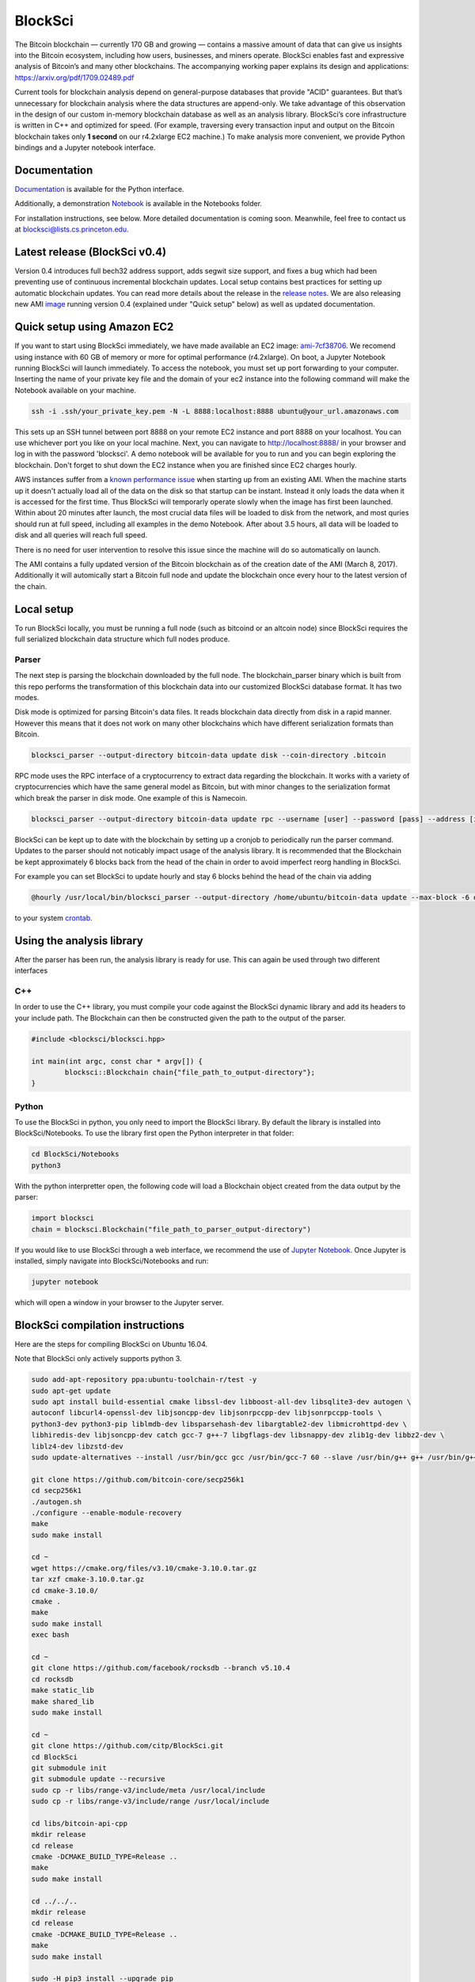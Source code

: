 BlockSci
~~~~~~~~~~~~~~~~~~

The Bitcoin blockchain — currently 170 GB and growing — contains a massive amount of data that can give us insights into the Bitcoin ecosystem, including how users, businesses, and miners operate. BlockSci enables fast and expressive analysis of Bitcoin’s and many other blockchains. The accompanying working paper explains its design and applications: https://arxiv.org/pdf/1709.02489.pdf

Current tools for blockchain analysis depend on general-purpose databases that provide "ACID" guarantees. But that’s unnecessary for blockchain analysis where the data structures are append-only. We take advantage of this observation in the design of our custom in-memory blockchain database as well as an analysis library. BlockSci’s core infrastructure is written in C++ and optimized for speed. (For example, traversing every transaction input and output on the Bitcoin blockchain takes only **1 second** on our r4.2xlarge EC2 machine.) To make analysis more convenient, we provide Python bindings and a Jupyter notebook interface. 

Documentation
=====================
Documentation_ is available for the Python interface.

.. _Documentation: https://citp.github.io/BlockSci/

Additionally, a demonstration Notebook_ is available in the Notebooks folder.

.. _Notebook: https://citp.github.io/BlockSci/demo.html

For installation instructions, see below. More detailed documentation is coming soon. Meanwhile, feel free to contact us at blocksci@lists.cs.princeton.edu.

Latest release (BlockSci v0.4)
================================

Version 0.4 introduces full bech32 address support, adds segwit size support, and fixes a bug which had been preventing use of continuous incremental blockchain updates. Local setup contains best practices for setting up automatic blockchain updates. You can read more details about the release in the `release notes`_. We are also releasing new AMI image_ running version 0.4 (explained under "Quick setup" below) as well as updated documentation.

.. _release notes: https://citp.github.io/BlockSci/changelog.html#version-0-4
.. _image: https://console.aws.amazon.com/ec2/home?region=us-east-1#launchAmi=ami-292dd554

Quick setup using Amazon EC2
==============================

If you want to start using BlockSci immediately, we have made available an EC2 image: ami-7cf38706_. We recomend using instance with 60 GB of memory or more for optimal performance (r4.2xlarge). On boot, a Jupyter Notebook running BlockSci will launch immediately. To access the notebook, you must set up port forwarding to your computer. Inserting the name of your private key file and the domain of your ec2 instance into the following command will make the Notebook available on your machine.

.. code-block:: bash

	ssh -i .ssh/your_private_key.pem -N -L 8888:localhost:8888 ubuntu@your_url.amazonaws.com

This sets up an SSH tunnel between port 8888 on your remote EC2 instance and port 8888 on your localhost. You can use whichever port you like on your local machine. Next, you can navigate to http://localhost:8888/ in your browser and log in with the password 'blocksci'. A demo notebook will be available for you to run and you can begin exploring the blockchain. Don't forget to shut down the EC2 instance when you are finished since EC2 charges hourly.

AWS instances suffer from a `known performance issue`_ when starting up from an existing AMI. When the machine starts up it doesn't actually load all of the data on the disk so that startup can be instant. Instead it only loads the data when it is accessed for the first time. Thus BlockSci will temporarly operate slowly when the image has first been launched. Within about 20 minutes after launch, the most crucial data files will be loaded to disk from the network, and most quries should run at full speed, including all examples in the demo Notebook. After about 3.5 hours, all data will be loaded to disk and all queries will reach full speed.

There is no need for user intervention to resolve this issue since the machine will do so automatically on launch.

The AMI contains a fully updated version of the Bitcoin blockchain as of the creation date of the AMI (March 8, 2017). Additionally it will automically start a Bitcoin full node and update the blockchain once every hour to the latest version of the chain.

.. _ami-7cf38706: https://console.aws.amazon.com/ec2/home?region=us-east-1#launchAmi=ami-7cf38706
.. _known performance issue: https://docs.aws.amazon.com/AWSEC2/latest/UserGuide/ebs-initialize.html

Local setup
=====================
To run BlockSci locally, you must be running a full node (such as bitcoind or an altcoin node) since BlockSci requires the full serialized blockchain data structure which full nodes produce. 

Parser
----------

The next step is parsing the blockchain downloaded by the full node. The blockchain_parser binary which is built from this repo performs the transformation of this blockchain data into our customized BlockSci database format. It has two modes.

Disk mode is optimized for parsing Bitcoin's data files. It reads blockchain data directly from disk in a rapid manner. However this means that it does not work on many other blockchains which have different serialization formats than Bitcoin.

..  code-block:: bash

	blocksci_parser --output-directory bitcoin-data update disk --coin-directory .bitcoin

RPC mode uses the RPC interface of a cryptocurrency to extract data regarding the blockchain. It works with a variety of cryptocurrencies which have the same general model as Bitcoin, but with minor changes to the serialization format which break the parser in disk mode. One example of this is Namecoin.

..  code-block:: bash

	blocksci_parser --output-directory bitcoin-data update rpc --username [user] --password [pass] --address [ip] --port [port]

BlockSci can be kept up to date with the blockchain by setting up a cronjob to periodically run the parser command. Updates to the parser should not noticably impact usage of the analysis library. It is recommended that the Blockchain be kept approximately 6 blocks back from the head of the chain in order to avoid imperfect reorg handling in BlockSci.

For example you can set BlockSci to update hourly and stay 6 blocks behind the head of the chain via adding

..  code-block:: bash

	@hourly /usr/local/bin/blocksci_parser --output-directory /home/ubuntu/bitcoin-data update --max-block -6 disk --coin-directory /home/ubuntu/.bitcoin

to your system crontab_.


.. _crontab: https://help.ubuntu.com/community/CronHowto

Using the analysis library
============================

After the parser has been run, the analysis library is ready for use. This can again be used through two different interfaces

C++
------

In order to use the C++ library, you must compile your code against the BlockSci dynamic library and add its headers to your include path. The Blockchain can then be constructed given the path to the output of the parser.

.. code-block:: c++

	#include <blocksci/blocksci.hpp>
	
	int main(int argc, const char * argv[]) {
    		blocksci::Blockchain chain{"file_path_to_output-directory"};
	}

Python
-------

To use the BlockSci in python, you only need to import the BlockSci library. By default the library is installed into BlockSci/Notebooks. To use the library first open the Python interpreter in that folder:

.. code-block:: bash

	cd BlockSci/Notebooks
	python3
	
With the python interpretter open, the following code will load a Blockchain object created from the data output by the parser:

.. code-block:: python

	import blocksci
	chain = blocksci.Blockchain("file_path_to_parser_output-directory")

If you would like to use BlockSci through a web interface, we recommend the use of `Jupyter Notebook`_. Once Jupyter is installed, simply navigate into BlockSci/Notebooks and run:

.. code-block:: bash

	jupyter notebook
	
which will open a window in your browser to the Jupyter server.

.. _Jupyter Notebook: https://jupyter.readthedocs.io/en/latest/install.html


BlockSci compilation instructions
======================================

Here are the steps for compiling BlockSci on Ubuntu 16.04.

Note that BlockSci only actively supports python 3.

..  code-block:: bash

	sudo add-apt-repository ppa:ubuntu-toolchain-r/test -y
	sudo apt-get update
	sudo apt install build-essential cmake libssl-dev libboost-all-dev libsqlite3-dev autogen \
	autoconf libcurl4-openssl-dev libjsoncpp-dev libjsonrpccpp-dev libjsonrpccpp-tools \
	python3-dev python3-pip liblmdb-dev libsparsehash-dev libargtable2-dev libmicrohttpd-dev \
	libhiredis-dev libjsoncpp-dev catch gcc-7 g++-7 libgflags-dev libsnappy-dev zlib1g-dev libbz2-dev \
	liblz4-dev libzstd-dev
	sudo update-alternatives --install /usr/bin/gcc gcc /usr/bin/gcc-7 60 --slave /usr/bin/g++ g++ /usr/bin/g++-7

	git clone https://github.com/bitcoin-core/secp256k1
	cd secp256k1
	./autogen.sh
	./configure --enable-module-recovery
	make
	sudo make install
	
	cd ~
	wget https://cmake.org/files/v3.10/cmake-3.10.0.tar.gz
	tar xzf cmake-3.10.0.tar.gz
	cd cmake-3.10.0/
	cmake .
	make      
	sudo make install
	exec bash
	
	cd ~
	git clone https://github.com/facebook/rocksdb --branch v5.10.4
	cd rocksdb
	make static_lib
	make shared_lib
	sudo make install
	
	cd ~
	git clone https://github.com/citp/BlockSci.git
	cd BlockSci
	git submodule init
	git submodule update --recursive
	sudo cp -r libs/range-v3/include/meta /usr/local/include
	sudo cp -r libs/range-v3/include/range /usr/local/include

	cd libs/bitcoin-api-cpp
	mkdir release
	cd release
	cmake -DCMAKE_BUILD_TYPE=Release ..
	make
	sudo make install

	cd ../../..
	mkdir release
	cd release
	cmake -DCMAKE_BUILD_TYPE=Release ..
	make
	sudo make install

	sudo -H pip3 install --upgrade pip
	sudo -H pip3 install --upgrade multiprocess psutil jupyter pycrypto matplotlib pandas dateparser
	
Team & contact info
===================

BlockSci was created by Harry Kalodner, Steven Goldfeder, Alishah Chator, Malte Möser, and Arvind Narayanan at Princeton University. It is supported by NSF grants CNS-1421689 and CNS-1651938 and an NSF Graduate Research Fellowship under grant number DGE-1148900. We've released a paper_ describing BlockSci's design and a few applications that illustrate its capabilities. You can contact the team at blocksci@lists.cs.princeton.edu.

.. _paper: https://arxiv.org/abs/1709.02489
